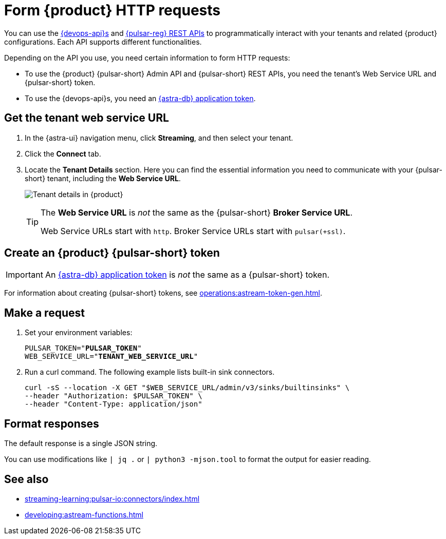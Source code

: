 = Form {product} HTTP requests
:navtitle: Form HTTP requests
:description: Interact with {product} over HTTP, such as with curl commands.

You can use the xref:apis:index.adoc[{devops-api}s] and https://pulsar.apache.org/docs/reference-rest-api-overview/[{pulsar-reg} REST APIs] to programmatically interact with your tenants and related {product} configurations.
Each API supports different functionalities.

Depending on the API you use, you need certain information to form HTTP requests:

* To use the {product} {pulsar-short} Admin API and {pulsar-short} REST APIs, you need the tenant's Web Service URL and {pulsar-short} token.
* To use the {devops-api}s, you need an xref:operations:astream-token-gen.adoc[{astra-db} application token].

== Get the tenant web service URL

. In the {astra-ui} navigation menu, click *Streaming*, and then select your tenant.

. Click the *Connect* tab.

. Locate the *Tenant Details* section.
Here you can find the essential information you need to communicate with your {pulsar-short} tenant, including the *Web Service URL*.
+
image:tenant-details.png[Tenant details in {product}]
+
[TIP]
====
The *Web Service URL* is _not_ the same as the {pulsar-short} *Broker Service URL*.

Web Service URLs start with `http`.
Broker Service URLs start with `pulsar(+ssl)`.
====

== Create an {product} {pulsar-short} token

[IMPORTANT]
====
An xref:operations:astream-token-gen.adoc[{astra-db} application token] is _not_ the same as a {pulsar-short} token.
====

For information about creating {pulsar-short} tokens, see xref:operations:astream-token-gen.adoc[].

== Make a request

. Set your environment variables:
+
[source,shell,subs="+quotes"]
----
PULSAR_TOKEN="**PULSAR_TOKEN**"
WEB_SERVICE_URL="**TENANT_WEB_SERVICE_URL**"
----

. Run a curl command.
The following example lists built-in sink connectors.
+
[source,curl]
----
curl -sS --location -X GET "$WEB_SERVICE_URL/admin/v3/sinks/builtinsinks" \
--header "Authorization: $PULSAR_TOKEN" \
--header "Content-Type: application/json"
----

== Format responses

The default response is a single JSON string.

You can use modifications like `| jq .` or `| python3 -mjson.tool` to format the output for easier reading.

== See also

* xref:streaming-learning:pulsar-io:connectors/index.adoc[]
* xref:developing:astream-functions.adoc[]